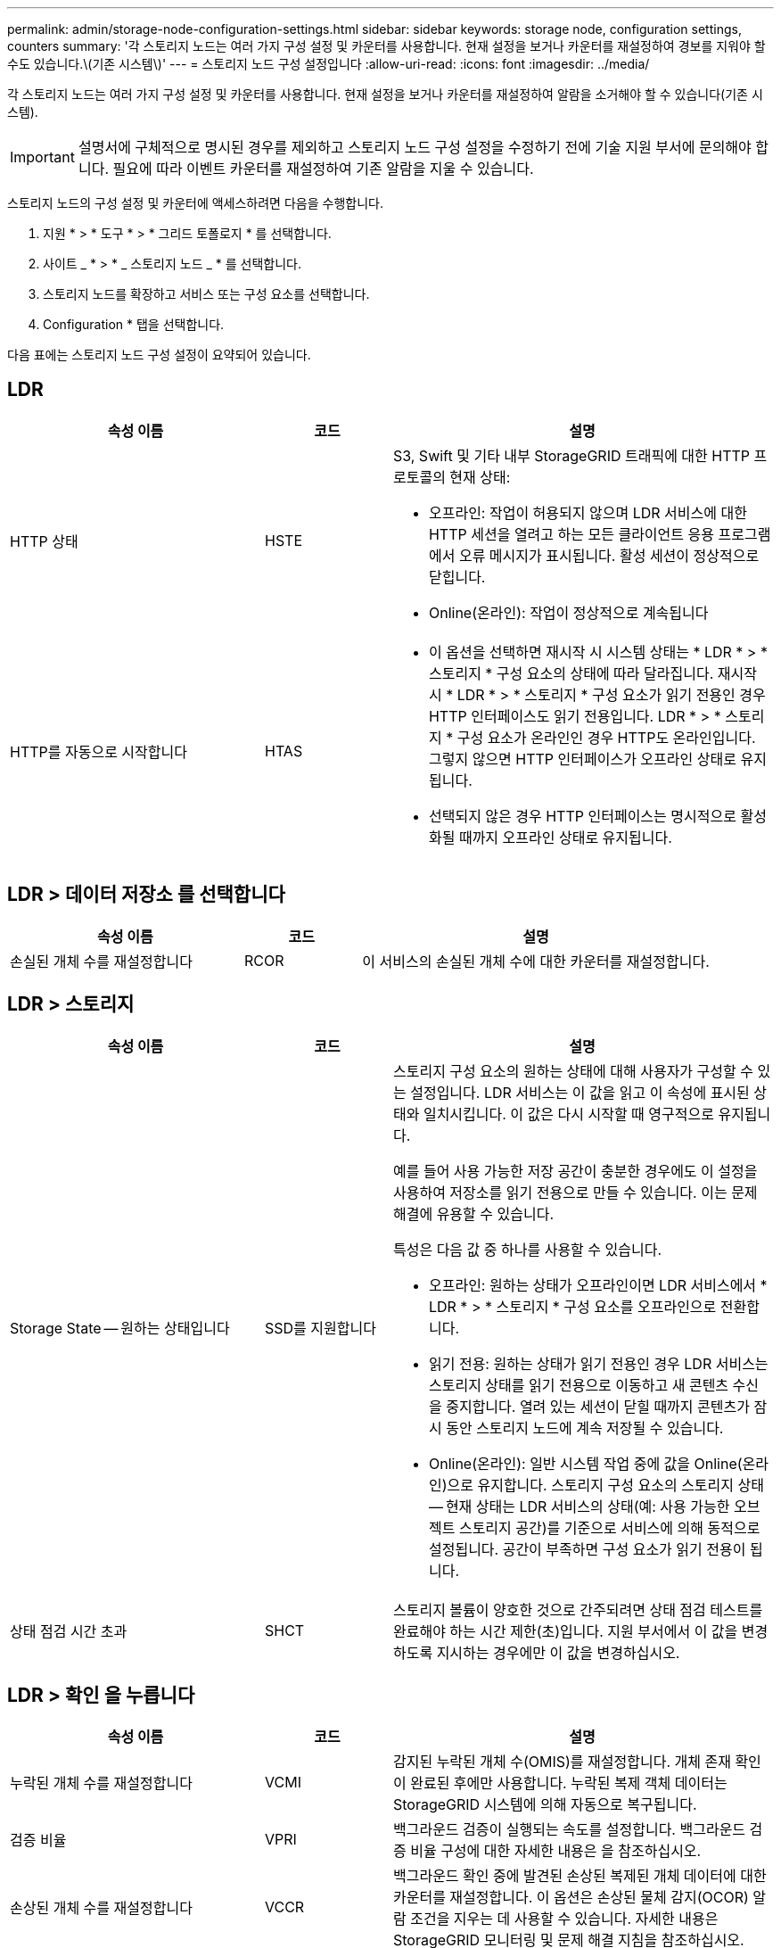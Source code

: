 ---
permalink: admin/storage-node-configuration-settings.html 
sidebar: sidebar 
keywords: storage node, configuration settings, counters 
summary: '각 스토리지 노드는 여러 가지 구성 설정 및 카운터를 사용합니다. 현재 설정을 보거나 카운터를 재설정하여 경보를 지워야 할 수도 있습니다.\(기존 시스템\)' 
---
= 스토리지 노드 구성 설정입니다
:allow-uri-read: 
:icons: font
:imagesdir: ../media/


[role="lead"]
각 스토리지 노드는 여러 가지 구성 설정 및 카운터를 사용합니다. 현재 설정을 보거나 카운터를 재설정하여 알람을 소거해야 할 수 있습니다(기존 시스템).


IMPORTANT: 설명서에 구체적으로 명시된 경우를 제외하고 스토리지 노드 구성 설정을 수정하기 전에 기술 지원 부서에 문의해야 합니다. 필요에 따라 이벤트 카운터를 재설정하여 기존 알람을 지울 수 있습니다.

스토리지 노드의 구성 설정 및 카운터에 액세스하려면 다음을 수행합니다.

. 지원 * > * 도구 * > * 그리드 토폴로지 * 를 선택합니다.
. 사이트 _ * > * _ 스토리지 노드 _ * 를 선택합니다.
. 스토리지 노드를 확장하고 서비스 또는 구성 요소를 선택합니다.
. Configuration * 탭을 선택합니다.


다음 표에는 스토리지 노드 구성 설정이 요약되어 있습니다.



== LDR

[cols="2a,1a,3a"]
|===
| 속성 이름 | 코드 | 설명 


 a| 
HTTP 상태
 a| 
HSTE
 a| 
S3, Swift 및 기타 내부 StorageGRID 트래픽에 대한 HTTP 프로토콜의 현재 상태:

* 오프라인: 작업이 허용되지 않으며 LDR 서비스에 대한 HTTP 세션을 열려고 하는 모든 클라이언트 응용 프로그램에서 오류 메시지가 표시됩니다. 활성 세션이 정상적으로 닫힙니다.
* Online(온라인): 작업이 정상적으로 계속됩니다




 a| 
HTTP를 자동으로 시작합니다
 a| 
HTAS
 a| 
* 이 옵션을 선택하면 재시작 시 시스템 상태는 * LDR * > * 스토리지 * 구성 요소의 상태에 따라 달라집니다. 재시작 시 * LDR * > * 스토리지 * 구성 요소가 읽기 전용인 경우 HTTP 인터페이스도 읽기 전용입니다. LDR * > * 스토리지 * 구성 요소가 온라인인 경우 HTTP도 온라인입니다. 그렇지 않으면 HTTP 인터페이스가 오프라인 상태로 유지됩니다.
* 선택되지 않은 경우 HTTP 인터페이스는 명시적으로 활성화될 때까지 오프라인 상태로 유지됩니다.


|===


== LDR > 데이터 저장소 를 선택합니다

[cols="2a,1a,3a"]
|===
| 속성 이름 | 코드 | 설명 


 a| 
손실된 개체 수를 재설정합니다
 a| 
RCOR
 a| 
이 서비스의 손실된 개체 수에 대한 카운터를 재설정합니다.

|===


== LDR > 스토리지

[cols="2a,1a,3a"]
|===
| 속성 이름 | 코드 | 설명 


 a| 
Storage State -- 원하는 상태입니다
 a| 
SSD를 지원합니다
 a| 
스토리지 구성 요소의 원하는 상태에 대해 사용자가 구성할 수 있는 설정입니다. LDR 서비스는 이 값을 읽고 이 속성에 표시된 상태와 일치시킵니다. 이 값은 다시 시작할 때 영구적으로 유지됩니다.

예를 들어 사용 가능한 저장 공간이 충분한 경우에도 이 설정을 사용하여 저장소를 읽기 전용으로 만들 수 있습니다. 이는 문제 해결에 유용할 수 있습니다.

특성은 다음 값 중 하나를 사용할 수 있습니다.

* 오프라인: 원하는 상태가 오프라인이면 LDR 서비스에서 * LDR * > * 스토리지 * 구성 요소를 오프라인으로 전환합니다.
* 읽기 전용: 원하는 상태가 읽기 전용인 경우 LDR 서비스는 스토리지 상태를 읽기 전용으로 이동하고 새 콘텐츠 수신을 중지합니다. 열려 있는 세션이 닫힐 때까지 콘텐츠가 잠시 동안 스토리지 노드에 계속 저장될 수 있습니다.
* Online(온라인): 일반 시스템 작업 중에 값을 Online(온라인)으로 유지합니다. 스토리지 구성 요소의 스토리지 상태 -- 현재 상태는 LDR 서비스의 상태(예: 사용 가능한 오브젝트 스토리지 공간)를 기준으로 서비스에 의해 동적으로 설정됩니다. 공간이 부족하면 구성 요소가 읽기 전용이 됩니다.




 a| 
상태 점검 시간 초과
 a| 
SHCT
 a| 
스토리지 볼륨이 양호한 것으로 간주되려면 상태 점검 테스트를 완료해야 하는 시간 제한(초)입니다. 지원 부서에서 이 값을 변경하도록 지시하는 경우에만 이 값을 변경하십시오.

|===


== LDR > 확인 을 누릅니다

[cols="2a,1a,3a"]
|===
| 속성 이름 | 코드 | 설명 


 a| 
누락된 개체 수를 재설정합니다
 a| 
VCMI
 a| 
감지된 누락된 개체 수(OMIS)를 재설정합니다. 개체 존재 확인이 완료된 후에만 사용합니다. 누락된 복제 객체 데이터는 StorageGRID 시스템에 의해 자동으로 복구됩니다.



 a| 
검증 비율
 a| 
VPRI
 a| 
백그라운드 검증이 실행되는 속도를 설정합니다. 백그라운드 검증 비율 구성에 대한 자세한 내용은 을 참조하십시오.



 a| 
손상된 개체 수를 재설정합니다
 a| 
VCCR
 a| 
백그라운드 확인 중에 발견된 손상된 복제된 개체 데이터에 대한 카운터를 재설정합니다. 이 옵션은 손상된 물체 감지(OCOR) 알람 조건을 지우는 데 사용할 수 있습니다. 자세한 내용은 StorageGRID 모니터링 및 문제 해결 지침을 참조하십시오.



 a| 
격리된 개체 삭제
 a| 
합니다
 a| 
격리 디렉터리에서 손상된 개체를 삭제하고, 격리된 개체의 수를 0으로 재설정하고, 격리된 개체 감지(OQRT) 경보를 지웁니다. 이 옵션은 손상된 개체가 StorageGRID 시스템에 의해 자동으로 복구된 후에 사용됩니다.

개체 손실 경보가 트리거되면 기술 지원 부서에서 격리된 개체에 액세스하려고 할 수 있습니다. 경우에 따라 격리된 개체는 데이터 복구나 손상된 개체 복사본을 발생시킨 기본 문제를 디버깅하는 데 유용할 수 있습니다.

|===


== LDR > 삭제 코딩

[cols="2a,1a,3a"]
|===
| 속성 이름 | 코드 | 설명 


 a| 
쓰기 실패 횟수를 재설정합니다
 a| 
RSWF
 a| 
삭제 코딩 오브젝트 데이터의 쓰기 실패에 대한 카운터를 스토리지 노드로 재설정합니다.



 a| 
재설정 읽기 실패 횟수
 a| 
SRF
 a| 
스토리지 노드에서 삭제 코딩 오브젝트 데이터의 읽기 실패에 대한 카운터를 재설정합니다.



 a| 
재설정 실패 횟수를 삭제합니다
 a| 
RSDF
 a| 
스토리지 노드에서 삭제 코딩 오브젝트 데이터의 삭제 실패에 대한 카운터를 재설정합니다.



 a| 
손상된 복제본 감지 수를 재설정합니다
 a| 
RSCC
 a| 
스토리지 노드에서 삭제 코딩 오브젝트 데이터의 손상된 복제본 수에 대한 카운터를 재설정합니다.



 a| 
손상된 조각 감지됨 카운트 재설정
 a| 
RSCCD를 참조하십시오
 a| 
스토리지 노드에서 삭제 코딩 오브젝트 데이터의 손상된 조각에 대한 카운터를 재설정합니다.



 a| 
누락된 조각 감지 횟수를 재설정합니다
 a| 
RSMD
 a| 
스토리지 노드에서 삭제 코딩 오브젝트 데이터의 누락된 조각에 대한 카운터를 재설정합니다. 개체 존재 확인이 완료된 후에만 사용합니다.

|===


== LDR > 복제

[cols="2a,1a,3a"]
|===
| 속성 이름 | 코드 | 설명 


 a| 
인바운드 복제 실패 수를 재설정합니다
 a| 
RICR
 a| 
인바운드 복제 실패에 대한 카운터를 재설정합니다. RIRF(Inbound Replication - - Failed) 경보를 지우는 데 사용할 수 있습니다.



 a| 
아웃바운드 복제 실패 수를 재설정합니다
 a| 
ROCR
 a| 
아웃바운드 복제 실패에 대한 카운터를 재설정합니다. RORF(아웃바운드 복제 - - 실패) 경보를 지우는 데 사용할 수 있습니다.



 a| 
인바운드 복제를 비활성화합니다
 a| 
DSIR
 a| 
유지 관리 또는 테스트 절차의 일부로 인바운드 복제를 사용하지 않도록 설정하려면 선택합니다. 정상 작동 중에 선택하지 않은 상태로 둡니다.

인바운드 복제를 비활성화하면 StorageGRID 시스템의 다른 위치로 복사하기 위해 스토리지 노드에서 객체를 검색할 수 있지만 다른 위치에서는 이 스토리지 노드에 객체를 복사할 수 없습니다. 즉, LDR 서비스는 읽기 전용입니다.



 a| 
아웃바운드 복제를 비활성화합니다
 a| 
DSOR
 a| 
유지 관리 또는 테스트 절차의 일부로 아웃바운드 복제(HTTP 검색을 위한 콘텐츠 요청 포함)를 사용하지 않도록 설정하려면 선택합니다. 정상 작동 중에 선택하지 않은 상태로 둡니다.

아웃바운드 복제를 사용하지 않도록 설정하면 객체를 이 스토리지 노드에 복제할 수 있지만 StorageGRID 시스템의 다른 위치로 복제할 스토리지 노드에서 객체를 검색할 수는 없습니다. LDR 서비스는 쓰기 전용입니다.

|===
xref:../monitor/index.adoc[모니터링하고 문제를 해결합니다]
